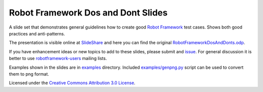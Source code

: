 Robot Framework Dos and Dont Slides
===================================

A slide set that demonstrates general guidelines how to create good
`Robot Framework <http://robotframework.org>`__ test cases. Shows both
good practices and anti-patterns.

The presentation is visible online at `SlideShare
<http://www.slideshare.net/pekkaklarck/robot-framework-dos-and-donts>`__
and here you can find the original `RobotFrameworkDosAndDonts.odp
<https://github.com/robotframework/DosDontsSlides/raw/master/RobotFrameworkDosAndDonts.odp>`__.

If you have enhancement ideas or new topics to add to these slides,
please submit and `issue
<https://github.com/robotframework/DosDontsSlides/issues>`__. For general
discussion it is  better to use `robotframework-users 
<https://groups.google.com/forum/#!forum/robotframework-users>`__
mailing lists.

Examples shown in the slides are in `<examples>`__ directory. Included
`<examples/genpng.py>`__ script can be used to convert them to png
format.

Licensed under the `Creative Commons Attribution 3.0 License
<https://creativecommons.org/licenses/by/3.0/>`__.
